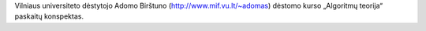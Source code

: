 Vilniaus universiteto dėstytojo Adomo Birštuno 
(http://www.mif.vu.lt/~adomas) dėstomo kurso „Algoritmų teorija“ paskaitų 
konspektas.
